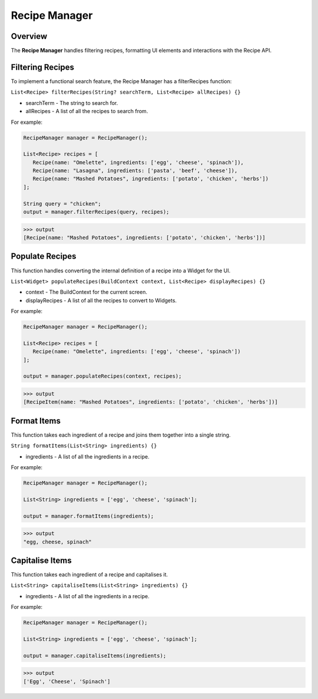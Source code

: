 .. _recipeManager:

Recipe Manager
================

Overview
--------

The **Recipe Manager** handles filtering recipes, formatting UI elements and interactions with the Recipe API.

Filtering Recipes
-----------------

To implement a functional search feature, the Recipe Manager has a filterRecipes function:

``List<Recipe> filterRecipes(String? searchTerm, List<Recipe> allRecipes) {}``

* searchTerm - The string to search for.
* allRecipes - A list of all the recipes to search from.

For example:

.. code-block:: console

   RecipeManager manager = RecipeManager();

   List<Recipe> recipes = [
      Recipe(name: "Omelette", ingredients: ['egg', 'cheese', 'spinach']),
      Recipe(name: "Lasagna", ingredients: ['pasta', 'beef', 'cheese']),
      Recipe(name: "Mashed Potatoes", ingredients: ['potato', 'chicken', 'herbs'])
   ];

   String query = "chicken";
   output = manager.filterRecipes(query, recipes);

>>> output
[Recipe(name: "Mashed Potatoes", ingredients: ['potato', 'chicken', 'herbs'])]

Populate Recipes
----------------
This function handles converting the internal definition of a recipe into a Widget for the UI.

``List<Widget> populateRecipes(BuildContext context, List<Recipe> displayRecipes) {}``

* context - The BuildContext for the current screen.
* displayRecipes - A list of all the recipes to convert to Widgets.

For example:

.. code-block:: console

   RecipeManager manager = RecipeManager();

   List<Recipe> recipes = [
      Recipe(name: "Omelette", ingredients: ['egg', 'cheese', 'spinach'])
   ];

   output = manager.populateRecipes(context, recipes);

>>> output
[RecipeItem(name: "Mashed Potatoes", ingredients: ['potato', 'chicken', 'herbs'])]

Format Items
------------
This function takes each ingredient of a recipe and joins them together into a single string.

``String formatItems(List<String> ingredients) {}``

* ingredients - A list of all the ingredients in a recipe.

For example:

.. code-block:: console

   RecipeManager manager = RecipeManager();

   List<String> ingredients = ['egg', 'cheese', 'spinach'];

   output = manager.formatItems(ingredients);

>>> output
"egg, cheese, spinach"

Capitalise Items
---------------
This function takes each ingredient of a recipe and capitalises it.

``List<String> capitaliseItems(List<String> ingredients) {}``

* ingredients - A list of all the ingredients in a recipe.

For example:

.. code-block:: console

   RecipeManager manager = RecipeManager();

   List<String> ingredients = ['egg', 'cheese', 'spinach'];

   output = manager.capitaliseItems(ingredients);

>>> output
['Egg', 'Cheese', 'Spinach']

.. autosummary::
   :toctree: generated

   ExpiryEats